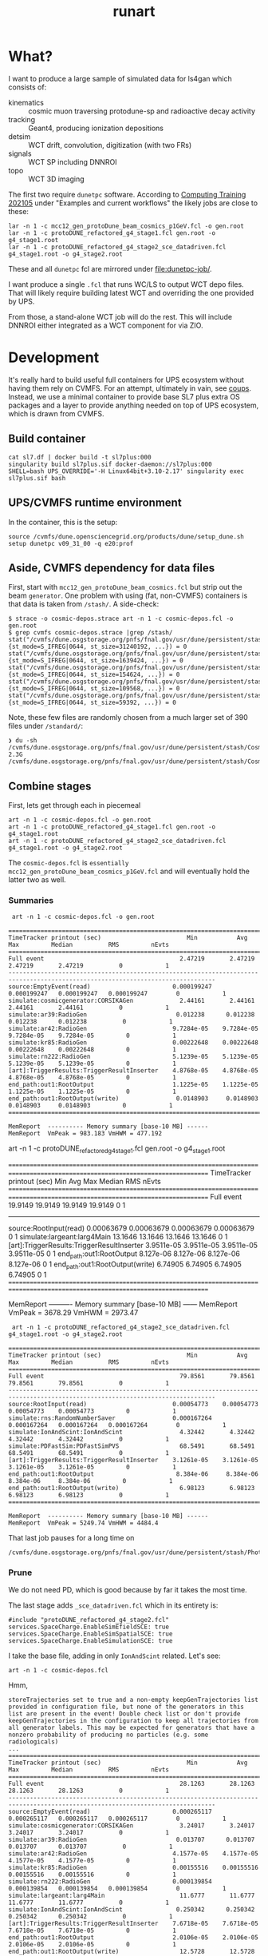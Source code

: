 #+title: runart

* What?

I want to produce a large sample of simulated data for ls4gan which
consists of:

- kinematics :: cosmic muon traversing protodune-sp and radioactive decay activity
- tracking :: Geant4, producing ionization depositions
- detsim :: WCT drift, convolution, digitization (with two FRs)
- signals :: WCT SP including DNNROI
- topo :: WCT 3D imaging


The first two require ~dunetpc~ software.  According to [[https://dune.github.io/computing-training-202105/06-intro-art-larsoft/index.html][Computing
Training 202105]] under "Examples and current workflows" the likely jobs
are close to these:

#+begin_example
 lar -n 1 -c mcc12_gen_protoDune_beam_cosmics_p1GeV.fcl -o gen.root
 lar -n 1 -c protoDUNE_refactored_g4_stage1.fcl gen.root -o g4_stage1.root
 lar -n 1 -c protoDUNE_refactored_g4_stage2_sce_datadriven.fcl g4_stage1.root -o g4_stage2.root
#+end_example

These and all ~dunetpc~ fcl are mirrored under [[file:dunetpc-job/]].

I want produce a single ~.fcl~ that runs WC/LS to output WCT depo files.
That will likely require building latest WCT and overriding the one
provided by UPS.

From those, a stand-alone WCT job will do the rest.  This will include
DNNROI either integrated as a WCT component for via ZIO.

* Development

It's really hard to build useful full containers for UPS ecosystem
without having them rely on CVMFS. For an attempt, ultimately in vain,
see [[https://github.com/brettviren/coups][coups]].  Instead, we use a minimal container to provide base SL7
plus extra OS packages and a layer to provide anything needed on top
of UPS ecosystem, which is drawn from CVMFS.

** Build container

#+begin_example
 cat sl7.df | docker build -t sl7plus:000
 singularity build sl7plus.sif docker-daemon://sl7plus:000
 SHELL=bash UPS_OVERRIDE='-H Linux64bit+3.10-2.17' singularity exec sl7plus.sif bash
#+end_example

** UPS/CVMFS runtime environment

In the container, this is the setup:

#+begin_example
source /cvmfs/dune.opensciencegrid.org/products/dune/setup_dune.sh
setup dunetpc v09_31_00 -q e20:prof
#+end_example

** Aside, CVMFS dependency for data files

First, start with ~mcc12_gen_protoDune_beam_cosmics.fcl~ but strip out
the beam ~generator~.  One problem with using (fat, non-CVMFS)
containers is that data is taken from ~/stash/~.  A side-check:

#+begin_example
$ strace -o cosmic-depos.strace art -n 1 -c cosmic-depos.fcl -o gen.root
$ grep cvmfs cosmic-depos.strace |grep /stash/
stat("/cvmfs/dune.osgstorage.org/pnfs/fnal.gov/usr/dune/persistent/stash/Cosmics/CERN/CORSIKA/standard/p_showers_210034.db", {st_mode=S_IFREG|0644, st_size=31240192, ...}) = 0
stat("/cvmfs/dune.osgstorage.org/pnfs/fnal.gov/usr/dune/persistent/stash/Cosmics/CERN/CORSIKA/standard/He_showers_310006.db", {st_mode=S_IFREG|0644, st_size=1639424, ...}) = 0
stat("/cvmfs/dune.osgstorage.org/pnfs/fnal.gov/usr/dune/persistent/stash/Cosmics/CERN/CORSIKA/standard/N_showers_410083.db", {st_mode=S_IFREG|0644, st_size=154624, ...}) = 0
stat("/cvmfs/dune.osgstorage.org/pnfs/fnal.gov/usr/dune/persistent/stash/Cosmics/CERN/CORSIKA/standard/Mg_showers_510107.db", {st_mode=S_IFREG|0644, st_size=109568, ...}) = 0
stat("/cvmfs/dune.osgstorage.org/pnfs/fnal.gov/usr/dune/persistent/stash/Cosmics/CERN/CORSIKA/standard/Fe_showers_610120.db", {st_mode=S_IFREG|0644, st_size=59392, ...}) = 0
#+end_example

Note, these few files are randomly chosen from a much larger set of 390 files under ~/standard/~:

#+begin_example
❯ du -sh /cvmfs/dune.osgstorage.org/pnfs/fnal.gov/usr/dune/persistent/stash/Cosmics/CERN/CORSIKA/standard/
2.3G	/cvmfs/dune.osgstorage.org/pnfs/fnal.gov/usr/dune/persistent/stash/Cosmics/CERN/CORSIKA/standard/
#+end_example

** Combine stages

First, lets get through each in piecemeal

#+begin_example
 art -n 1 -c cosmic-depos.fcl -o gen.root
 art -n 1 -c protoDUNE_refactored_g4_stage1.fcl gen.root -o g4_stage1.root
 art -n 1 -c protoDUNE_refactored_g4_stage2_sce_datadriven.fcl g4_stage1.root -o g4_stage2.root
#+end_example

The ~cosmic-depos.fcl~ is ~essentially
mcc12_gen_protoDune_beam_cosmics_p1GeV.fcl~ and will eventually hold
the latter two as well.

*** Summaries

#+begin_example
 art -n 1 -c cosmic-depos.fcl -o gen.root

================================================================================================================================
TimeTracker printout (sec)                        Min           Avg           Max         Median          RMS         nEvts   
================================================================================================================================
Full event                                      2.47219       2.47219       2.47219       2.47219          0            1     
--------------------------------------------------------------------------------------------------------------------------------
source:EmptyEvent(read)                       0.000199247   0.000199247   0.000199247   0.000199247        0            1     
simulate:cosmicgenerator:CORSIKAGen             2.44161       2.44161       2.44161       2.44161          0            1     
simulate:ar39:RadioGen                         0.012238      0.012238      0.012238      0.012238          0            1     
simulate:ar42:RadioGen                        9.7284e-05    9.7284e-05    9.7284e-05    9.7284e-05         0            1     
simulate:kr85:RadioGen                        0.00222648    0.00222648    0.00222648    0.00222648         0            1     
simulate:rn222:RadioGen                       5.1239e-05    5.1239e-05    5.1239e-05    5.1239e-05         0            1     
[art]:TriggerResults:TriggerResultInserter    4.8768e-05    4.8768e-05    4.8768e-05    4.8768e-05         0            1     
end_path:out1:RootOutput                      1.1225e-05    1.1225e-05    1.1225e-05    1.1225e-05         0            1     
end_path:out1:RootOutput(write)                0.0148903     0.0148903     0.0148903     0.0148903         0            1     
================================================================================================================================

MemReport  ---------- Memory summary [base-10 MB] ------
MemReport  VmPeak = 983.183 VmHWM = 477.192
#+end_example


#+begin_export
 art -n 1 -c protoDUNE_refactored_g4_stage1.fcl gen.root -o g4_stage1.root

================================================================================================================================
TimeTracker printout (sec)                        Min           Avg           Max         Median          RMS         nEvts   
================================================================================================================================
Full event                                      19.9149       19.9149       19.9149       19.9149          0            1     
--------------------------------------------------------------------------------------------------------------------------------
source:RootInput(read)                        0.00063679    0.00063679    0.00063679    0.00063679         0            1     
simulate:largeant:larg4Main                     13.1646       13.1646       13.1646       13.1646          0            1     
[art]:TriggerResults:TriggerResultInserter    3.9511e-05    3.9511e-05    3.9511e-05    3.9511e-05         0            1     
end_path:out1:RootOutput                       8.127e-06     8.127e-06     8.127e-06     8.127e-06         0            1     
end_path:out1:RootOutput(write)                 6.74905       6.74905       6.74905       6.74905          0            1     
================================================================================================================================

MemReport  ---------- Memory summary [base-10 MB] ------
MemReport  VmPeak = 3678.29 VmHWM = 2973.47
#+end_export


#+begin_example
 art -n 1 -c protoDUNE_refactored_g4_stage2_sce_datadriven.fcl g4_stage1.root -o g4_stage2.root

================================================================================================================================
TimeTracker printout (sec)                        Min           Avg           Max         Median          RMS         nEvts   
================================================================================================================================
Full event                                      79.8561       79.8561       79.8561       79.8561          0            1     
--------------------------------------------------------------------------------------------------------------------------------
source:RootInput(read)                        0.00054773    0.00054773    0.00054773    0.00054773         0            1     
simulate:rns:RandomNumberSaver                0.000167264   0.000167264   0.000167264   0.000167264        0            1     
simulate:IonAndScint:IonAndScint                4.32442       4.32442       4.32442       4.32442          0            1     
simulate:PDFastSim:PDFastSimPVS                 68.5491       68.5491       68.5491       68.5491          0            1     
[art]:TriggerResults:TriggerResultInserter    3.1261e-05    3.1261e-05    3.1261e-05    3.1261e-05         0            1     
end_path:out1:RootOutput                       8.384e-06     8.384e-06     8.384e-06     8.384e-06         0            1     
end_path:out1:RootOutput(write)                 6.98123       6.98123       6.98123       6.98123          0            1     
================================================================================================================================

MemReport  ---------- Memory summary [base-10 MB] ------
MemReport  VmPeak = 5249.74 VmHWM = 4484.4
#+end_example

That last job pauses for a long time on

#+begin_example
/cvmfs/dune.osgstorage.org/pnfs/fnal.gov/usr/dune/persistent/stash/PhotonPropagation/LibraryData/lib_Protodunev7_merged_avg.root
#+end_example

*** Prune

We do not need PD, which is good because by far it takes the most
time.

The last stage adds ~_sce_datadriven.fcl~ which in its entirety is:

#+begin_example
#include "protoDUNE_refactored_g4_stage2.fcl"
services.SpaceCharge.EnableSimEfieldSCE: true
services.SpaceCharge.EnableSimSpatialSCE: true
services.SpaceCharge.EnableSimulationSCE: true
#+end_example

I take the base file, adding in only ~IonAndScint~ related.  Let's see:

#+begin_example
art -n 1 -c cosmic-depos.fcl
#+end_example

Hmm,

#+begin_example
storeTrajectories set to true and a non-empty keepGenTrajectories list provided in configuration file, but none of the generators in this list are present in the event! Double check list or don't provide keepGenTrajectories in the configuration to keep all trajectories from all generator labels. This may be expected for generators that have a nonzero probability of producing no particles (e.g. some radiologicals)
...
================================================================================================================================
TimeTracker printout (sec)                        Min           Avg           Max         Median          RMS         nEvts   
================================================================================================================================
Full event                                      28.1263       28.1263       28.1263       28.1263          0            1     
--------------------------------------------------------------------------------------------------------------------------------
source:EmptyEvent(read)                       0.000265117   0.000265117   0.000265117   0.000265117        0            1     
simulate:cosmicgenerator:CORSIKAGen             3.24017       3.24017       3.24017       3.24017          0            1     
simulate:ar39:RadioGen                         0.013707      0.013707      0.013707      0.013707          0            1     
simulate:ar42:RadioGen                        4.1577e-05    4.1577e-05    4.1577e-05    4.1577e-05         0            1     
simulate:kr85:RadioGen                        0.00155516    0.00155516    0.00155516    0.00155516         0            1     
simulate:rn222:RadioGen                       0.000139854   0.000139854   0.000139854   0.000139854        0            1     
simulate:largeant:larg4Main                     11.6777       11.6777       11.6777       11.6777          0            1     
simulate:IonAndScint:IonAndScint               0.250342      0.250342      0.250342      0.250342          0            1     
[art]:TriggerResults:TriggerResultInserter    7.6718e-05    7.6718e-05    7.6718e-05    7.6718e-05         0            1     
end_path:out1:RootOutput                      2.0106e-05    2.0106e-05    2.0106e-05    2.0106e-05         0            1     
end_path:out1:RootOutput(write)                 12.5728       12.5728       12.5728       12.5728          0            1     
================================================================================================================================
...

MemReport  ---------- Memory summary [base-10 MB] ------
MemReport  VmPeak = 4869.14 VmHWM = 3900.21

ls -lh cosmicdepos_protoDUNE.root
-rw-r--r-- 1 bv bv 314M Sep 29 15:54 cosmicdepos_protoDUNE.root
#+end_example

I don't think we care about storing trajectories for now.

Let's try more events.

#+begin_example
Singularity> art -n 10 -c cosmic-depos.fcl  -o cosmic-depos-10.root

================================================================================================================================
TimeTracker printout (sec)                        Min           Avg           Max         Median          RMS         nEvts   
================================================================================================================================
Full event                                      23.0598       25.1572       28.1068       24.5905       1.69969        10     
--------------------------------------------------------------------------------------------------------------------------------
source:EmptyEvent(read)                       0.00016796     0.0021043     0.0119565    0.000880443   0.00339213       10     
simulate:cosmicgenerator:CORSIKAGen             1.72508       2.94228       3.26446       3.08662      0.428901        10     
simulate:ar39:RadioGen                         0.0131232     0.0149029     0.025086      0.0140756    0.00343602       10     
simulate:ar42:RadioGen                        3.2793e-05    0.000105121   0.00024472    7.89135e-05   6.26411e-05      10     
simulate:kr85:RadioGen                        0.00154319    0.00194375    0.00211649     0.0019761    0.000151306      10     
simulate:rn222:RadioGen                        9.787e-05    0.000154422   0.000196209   0.000161957   3.21135e-05      10     
simulate:largeant:larg4Main                     9.37619       10.1241       11.2347       9.72717       0.70946        10     
simulate:IonAndScint:IonAndScint               0.217638      0.242117       0.27958      0.237753      0.0181654       10     
[art]:TriggerResults:TriggerResultInserter    3.4319e-05    5.37734e-05   0.000210219   3.6567e-05    5.21546e-05      10     
end_path:out1:RootOutput                       7.444e-06    9.1984e-06    2.0695e-05     7.863e-06    3.84565e-06      10     
end_path:out1:RootOutput(write)                 9.74814       11.1069       12.6444       10.8967       1.04396        10     
================================================================================================================================

MemReport  ---------- Memory summary [base-10 MB] ------
MemReport  VmPeak = 5090.14 VmHWM = 4113.87

Singularity> ls -lh cosmic-depos-10.root 
-rw-r--r-- 1 bv bv 2.8G Sep 29 16:01 cosmic-depos-10.root
#+end_example


*** Purge

Next we need to see wtf is actually in that ROOT file.

#+begin_example
Begin processing the 1st record. run: 1 subRun: 0 event: 1 at 29-Sep-2021 16:06:37 EDT
PRINCIPAL TYPE: Event
PROCESS NAME | MODULE LABEL... | PRODUCT INSTANCE NAME.......................... | DATA PRODUCT TYPE.................................................... | ...SIZE
CosmicDepos. | largeant....... | LArG4DetectorServicevolAuxDetSensitiveCRTPaddle | std::vector<sim::AuxDetHit>.......................................... | ....429
CosmicDepos. | largeant....... | ............................................... | std::vector<simb::MCParticle>........................................ | .527751
CosmicDepos. | ar39........... | ............................................... | std::vector<simb::MCTruth>........................................... | ......1
CosmicDepos. | kr85........... | ............................................... | std::vector<simb::MCTruth>........................................... | ......1
CosmicDepos. | largeant....... | LArG4DetectorServicevolTPCActiveOuter.......... | std::vector<sim::SimEnergyDeposit>................................... | ...6398
CosmicDepos. | ar42........... | ............................................... | std::vector<simb::MCTruth>........................................... | ......1
CosmicDepos. | IonAndScint.... | priorSCE....................................... | std::vector<sim::SimEnergyDeposit>................................... | 1273843
CosmicDepos. | rn222.......... | ............................................... | std::vector<simb::MCTruth>........................................... | ......1
CosmicDepos. | TriggerResults. | ............................................... | art::TriggerResults.................................................. | ......1
CosmicDepos. | largeant....... | LArG4DetectorServicevolTPCActive............... | std::vector<sim::SimEnergyDeposit>................................... | 1267445
CosmicDepos. | largeant....... | ............................................... | art::Assns<simb::MCTruth,simb::MCParticle,sim::GeneratedParticleInfo> | .527751
CosmicDepos. | IonAndScint.... | ............................................... | std::vector<sim::SimEnergyDeposit>................................... | 1273843
CosmicDepos. | cosmicgenerator | ............................................... | std::vector<simb::MCTruth>........................................... | ......1
#+end_example

And, our old friend, howbig, from Daya Bay.  Looks like LS's tree
names gives an answer of "too big"....

#+begin_example
cosmic-depos-10.root
             EventHistory: raw =          755     0.00 GiB   0.00%  comp =          209     0.00 GiB   0.00%  entries =           10
             EventHistory: raw =          755     0.00 GiB          comp =          209     0.00 GiB          entries =           10
            EventMetaData: raw =         6764     0.00 GiB   0.00%  comp =          479     0.00 GiB   0.00%  entries =           10
     EventBranchEntryInfo: raw =         6764     0.00 GiB          comp =          479     0.00 GiB          entries =           10
                   Events: raw =   6705919356     6.71 GiB 100.00%  comp =   2985701395     2.99 GiB 100.00%  entries =           10
           EventAuxiliary: raw =          621     0.00 GiB          comp =          291     0.00 GiB          entries =           10
sim::AuxDetHits_largeant_LArG4DetectorServicevolAuxDetSensitiveCRTPaddle_CosmicDepos.: raw =            0          0 B          comp =            0          0 B          entries =           10
simb::MCParticles_largeant__CosmicDepos.: raw =            0          0 B          comp =            0          0 B          entries =           10
simb::MCTruths_ar39__CosmicDepos.: raw =            0          0 B          comp =            0          0 B          entries =           10
simb::MCTruths_kr85__CosmicDepos.: raw =            0          0 B          comp =            0          0 B          entries =           10
sim::SimEnergyDeposits_largeant_LArG4DetectorServicevolTPCActiveOuter_CosmicDepos.: raw =            0          0 B          comp =            0          0 B          entries =           10
simb::MCTruths_ar42__CosmicDepos.: raw =            0          0 B          comp =            0          0 B          entries =           10
sim::SimEnergyDeposits_IonAndScint_priorSCE_CosmicDepos.: raw =            0          0 B          comp =            0          0 B          entries =           10
simb::MCTruths_rn222__CosmicDepos.: raw =            0          0 B          comp =            0          0 B          entries =           10
art::TriggerResults_TriggerResults__CosmicDepos.: raw =            0          0 B          comp =            0          0 B          entries =           10
sim::SimEnergyDeposits_largeant_LArG4DetectorServicevolTPCActive_CosmicDepos.: raw =            0          0 B          comp =            0          0 B          entries =           10
simb::MCParticlesimb::MCTruthsim::GeneratedParticleInfoart::Assns_largeant__CosmicDepos.: raw =            0          0 B          comp =            0          0 B          entries =           10
sim::SimEnergyDeposits_IonAndScint__CosmicDepos.: raw =            0          0 B          comp =            0          0 B          entries =           10
simb::MCTruths_cosmicgenerator__CosmicDepos.: raw =            0          0 B          comp =            0          0 B          entries =           10
                FileIndex: raw =          591     0.00 GiB   0.00%  comp =          227     0.00 GiB   0.00%  entries =           12
                  Element: raw =          591     0.00 GiB          comp =          227     0.00 GiB          entries =           12
                 MetaData: raw =         6630     0.00 GiB   0.00%  comp =         1958     0.00 GiB   0.00%  entries =            1
        FileFormatVersion: raw =          120     0.00 GiB          comp =          120     0.00 GiB          entries =            1
        ProcessHistoryMap: raw =          232     0.00 GiB          comp =          232     0.00 GiB          entries =            1
          ProductRegistry: raw =         5682     0.00 GiB          comp =         1344     0.00 GiB          entries =            1
      ProductDependencies: raw =          596     0.00 GiB          comp =          262     0.00 GiB          entries =            1
                Parentage: raw =          368     0.00 GiB   0.00%  comp =          343     0.00 GiB   0.00%  entries =            3
                     Hash: raw =          165     0.00 GiB          comp =          165     0.00 GiB          entries =            3
              Description: raw =          203     0.00 GiB          comp =          178     0.00 GiB          entries =            3
          ResultsMetaData: raw =          124     0.00 GiB   0.00%  comp =          124     0.00 GiB   0.00%  entries =            1
   ResultsBranchEntryInfo: raw =          124     0.00 GiB          comp =          124     0.00 GiB          entries =            1
              ResultsTree: raw =          143     0.00 GiB   0.00%  comp =          143     0.00 GiB   0.00%  entries =            1
         ResultsAuxiliary: raw =          143     0.00 GiB          comp =          143     0.00 GiB          entries =            1
              RunMetaData: raw =          416     0.00 GiB   0.00%  comp =          213     0.00 GiB   0.00%  entries =            1
       RunBranchEntryInfo: raw =          416     0.00 GiB          comp =          213     0.00 GiB          entries =            1
                     Runs: raw =         3096     0.00 GiB   0.00%  comp =         3054     0.00 GiB   0.00%  entries =            1
             RunAuxiliary: raw =          174     0.00 GiB          comp =          156     0.00 GiB          entries =            1
sumdata::GeometryConfigurationInfo_GeometryConfigurationWriter__CosmicDepos.: raw =            0          0 B          comp =            0          0 B          entries =            1
sumdata::RunData_kr85__CosmicDepos.: raw =            0          0 B          comp =            0          0 B          entries =            1
sumdata::RunData_ar39__CosmicDepos.: raw =            0          0 B          comp =            0          0 B          entries =            1
sumdata::RunData_cosmicgenerator__CosmicDepos.: raw =            0          0 B          comp =            0          0 B          entries =            1
sumdata::RunData_rn222__CosmicDepos.: raw =            0          0 B          comp =            0          0 B          entries =            1
sumdata::RunData_ar42__CosmicDepos.: raw =            0          0 B          comp =            0          0 B          entries =            1
           SubRunMetaData: raw =          122     0.00 GiB   0.00%  comp =          122     0.00 GiB   0.00%  entries =            1
    SubRunBranchEntryInfo: raw =          122     0.00 GiB          comp =          122     0.00 GiB          entries =            1
                  SubRuns: raw =          178     0.00 GiB   0.00%  comp =          163     0.00 GiB   0.00%  entries =            1
          SubRunAuxiliary: raw =          178     0.00 GiB          comp =          163     0.00 GiB          entries =            1
                    Total: raw =   6705938543     6.71 GiB 100.00%  comp =   2985708430     2.99 GiB 100.00%  entries =           52
#+end_example

The art object structure in ROOT is as insane as that of UPS (at least
there is consistency).  The obvious branches are zero size???

*** Drop data

#+begin_example
art -n 1 -c cosmic-depos.fcl  -o cosmic-depos-1.root

ls -lh cosmic-depos-1.root 
-rw-r--r-- 1 bv bv 82K Sep 29 16:30 cosmic-depos-1.root

art -c eventdump.fcl cosmic-depos-1.root

PROCESS NAME | MODULE LABEL... | PRODUCT INSTANCE NAME................ | DATA PRODUCT TYPE................. | ...SIZE
CosmicDepos. | ar39........... | ..................................... | std::vector<simb::MCTruth>........ | ......?
CosmicDepos. | kr85........... | ..................................... | std::vector<simb::MCTruth>........ | ......?
CosmicDepos. | largeant....... | LArG4DetectorServicevolTPCActiveOuter | std::vector<sim::SimEnergyDeposit> | ......?
CosmicDepos. | ar42........... | ..................................... | std::vector<simb::MCTruth>........ | ......?
CosmicDepos. | IonAndScint.... | priorSCE............................. | std::vector<sim::SimEnergyDeposit> | 1830866
CosmicDepos. | rn222.......... | ..................................... | std::vector<simb::MCTruth>........ | ......?
CosmicDepos. | largeant....... | LArG4DetectorServicevolTPCActive..... | std::vector<sim::SimEnergyDeposit> | ......?
CosmicDepos. | IonAndScint.... | ..................................... | std::vector<sim::SimEnergyDeposit> | 1830866
CosmicDepos. | cosmicgenerator | ..................................... | std::vector<simb::MCTruth>........ | ......?
#+end_example

A little more

#+begin_example
Singularity> ls -lh cosmic-depos-1.root 
-rw-r--r-- 1 bv bv 78M Sep 29 16:39 cosmic-depos-1.root
PROCESS NAME | MODULE LABEL... | PRODUCT INSTANCE NAME................ | DATA PRODUCT TYPE................. | ...SIZE
CosmicDepos. | ar39........... | ..................................... | std::vector<simb::MCTruth>........ | ......?
CosmicDepos. | kr85........... | ..................................... | std::vector<simb::MCTruth>........ | ......?
CosmicDepos. | largeant....... | LArG4DetectorServicevolTPCActiveOuter | std::vector<sim::SimEnergyDeposit> | ......?
CosmicDepos. | ar42........... | ..................................... | std::vector<simb::MCTruth>........ | ......?
CosmicDepos. | rn222.......... | ..................................... | std::vector<simb::MCTruth>........ | ......?
CosmicDepos. | largeant....... | LArG4DetectorServicevolTPCActive..... | std::vector<sim::SimEnergyDeposit> | ......?
CosmicDepos. | IonAndScint.... | ..................................... | std::vector<sim::SimEnergyDeposit> | 1415535
CosmicDepos. | cosmicgenerator | ..................................... | std::vector<simb::MCTruth>........ | ......?
#+end_example

That's with

#+begin_src fcl
   outputCommands: [ "drop *", "keep sim::SimEnergyDeposits_IonAndScint__*"]
#+end_src



** A WC/LS job to run kine+tracking and dump out depos

*** Start container

#+begin_example
SHELL=bash UPS_OVERRIDE='-H Linux64bit+3.10-2.17' singularity exec --bind /cvmfs sl7plus.sif bash -l
#+end_example

*** Setup

Source this

#+begin_src bash
#!/bin/bash
source /cvmfs/dune.opensciencegrid.org/products/dune/setup_dune.sh
setup  dunetpc v09_31_00 -q e20:prof
mycfg=$(dirname $BASH_SOURCE)/cfg
WIRECELL_PATH=$WIRECELL_FQ_DIR/share/wirecell:$mycfg
FHICL_FILE_PATH=$FHICL_FILE_PATH:$mycfg
#+end_src

*** Run

#+begin_example
art --trace -n 1 -c cfg/cosmic_depos.fcl 2>&1 | grep -v '^Depo:' 
#+end_example

We grep out the ~Depo:~ because we capped off the depo saver (a filter)
with a stupidly verbose ~DumpDepos~.  Better use a ~DepoFileSink~, but
that does not yet exist.

#+begin_example
ls -lh wcls-dump-depos.npz 
-rw-rw-r-- 1 bv bv 110M Oct  4 12:27 wcls-dump-depos.npz

gzip wcls-dump-depos.npz

ls -lh wcls-dump-depos.npz.gz 
-rw-rw-r-- 1 bv bv 32M Oct  4 12:27 wcls-dump-depos.npz.gz
#+end_example

The time usage for the dump is substantial, almost 3x what Geant4
uses:

#+begin_example
================================================================================================================================
TimeTracker printout (sec)                        Min           Avg           Max         Median          RMS         nEvts   
================================================================================================================================
Full event                                      40.9051       40.9051       40.9051       40.9051          0            1     
--------------------------------------------------------------------------------------------------------------------------------
source:EmptyEvent(read)                       0.000232168   0.000232168   0.000232168   0.000232168        0            1     
simulate:cosmicgenerator:CORSIKAGen             3.10474       3.10474       3.10474       3.10474          0            1     
simulate:ar39:RadioGen                         0.0128975     0.0128975     0.0128975     0.0128975         0            1     
simulate:ar42:RadioGen                        3.3241e-05    3.3241e-05    3.3241e-05    3.3241e-05         0            1     
simulate:kr85:RadioGen                        0.00150381    0.00150381    0.00150381    0.00150381         0            1     
simulate:rn222:RadioGen                       0.000151141   0.000151141   0.000151141   0.000151141        0            1     
simulate:largeant:larg4Main                     9.56759       9.56759       9.56759       9.56759          0            1     
simulate:IonAndScint:IonAndScint                0.32786       0.32786       0.32786       0.32786          0            1     
simulate:DumpDepos:WireCellToolkit               27.31         27.31         27.31         27.31           0            1     
[art]:TriggerResults:TriggerResultInserter    8.0066e-05    8.0066e-05    8.0066e-05    8.0066e-05         0            1     
================================================================================================================================
#+end_example


** A WC/LS job to add noise-free Voltage level

It was suggested perhaps running WCT sim and saving sparse waveforms
will be a better division between WC/LS and pure-WCT jobs.

*** Setup

Here we need WCT 0.17 and dunetpc is not yet rebuilt for it.  So, play
some tricks.

#+begin_src bash
#!/bin/bash
source /cvmfs/dune.opensciencegrid.org/products/dune/setup_dune.sh
setup  dunetpc v09_31_00 -q e20:prof
unsetup larwirecell 
setup larwirecell v09_04_01 -q e20:prof 
# Now patch in our desired config
mycfg=$(dirname $BASH_SOURCE)/cfg
WIRECELL_PATH=/home/bv/wrk/ls4gan/toyzero/wire-cell-toolkit/cfg:/home/bv/wrk/ls4gan/toyzero/wire-cell-data:$mycfg
FHICL_FILE_PATH=$FHICL_FILE_PATH:$mycfg
#+end_src

Luckily, this seems to work fine.

*** Run

Start container as above

#+begin_example
================================================================================================================================
TimeTracker printout (sec)                        Min           Avg           Max         Median          RMS         nEvts   
================================================================================================================================
Full event                                      191.166       191.166       191.166       191.166          0            1     
--------------------------------------------------------------------------------------------------------------------------------
source:EmptyEvent(read)                       0.000222954   0.000222954   0.000222954   0.000222954        0            1     
simulate:cosmicgenerator:CORSIKAGen             3.71208       3.71208       3.71208       3.71208          0            1     
simulate:ar39:RadioGen                         0.0132742     0.0132742     0.0132742     0.0132742         0            1     
simulate:ar42:RadioGen                        4.0783e-05    4.0783e-05    4.0783e-05    4.0783e-05         0            1     
simulate:kr85:RadioGen                        0.00159469    0.00159469    0.00159469    0.00159469         0            1     
simulate:rn222:RadioGen                       0.000127216   0.000127216   0.000127216   0.000127216        0            1     
simulate:largeant:larg4Main                     10.0462       10.0462       10.0462       10.0462          0            1     
simulate:IonAndScint:IonAndScint                0.34269       0.34269       0.34269       0.34269          0            1     
simulate:DumpVolts:WireCellToolkit              176.669       176.669       176.669       176.669          0            1     
[art]:TriggerResults:TriggerResultInserter    0.000125076   0.000125076   0.000125076   0.000125076        0            1     
================================================================================================================================
#+end_example

And, file sizes

#+begin_example
-rw-rw-r-- 1 bv bv  53M Oct  4 15:40 signal-volts-apa0.tar.bz2
-rw-rw-r-- 1 bv bv  46M Oct  4 15:40 signal-volts-apa1.tar.bz2
-rw-rw-r-- 1 bv bv  45M Oct  4 15:40 signal-volts-apa2.tar.bz2
-rw-rw-r-- 1 bv bv  48M Oct  4 15:40 signal-volts-apa3.tar.bz2
-rw-rw-r-- 1 bv bv  47M Oct  4 15:40 signal-volts-apa4.tar.bz2
-rw-rw-r-- 1 bv bv  52M Oct  4 15:40 signal-volts-apa5.tar.bz2
#+end_example

*** Bugs?

FYI there seems some bug in frame name:

#+begin_example
Singularity> tar -tvf  signal-volts-apa0.tar.bz2
-rw-r--r-- bv/bv      57072128 2021-10-04 15:38 frame_*_0.npy
#+end_example

That looks like a problem in my config, probably needs an explicit tag
name.  I think there should also be a "channels" array?  That could be
a bigger problem

Also this warning, perhaps due to WCT tar streams not making the N
zero blocks at EOF that GNU tar does and which I thought were
optional.

#+begin_example
❯ tar -xvf signal-volts-apa0.tar.bz2 
frame_*_0.npy
tar: A lone zero block at 111471
#+end_example

*** Results

As the name "volts" implies, these are 32 bit float arrays.  They are
also dense but zero padded.  Why do they compress so poorly?

#+begin_src python
fp = np.load("frame_*_0.npy")
print(fp.shape, fp.dtype)
(2378, 6000) dtype('float32')
plt.imshow(fp)
#+end_src

Plenty of juicy tracks, very few zeros.  Fraction with absolute value
less than given:

#+begin_example
0 0.099 < 1e-15
1 0.141 < 1e-14
2 0.204 < 1e-13
3 0.299 < 1e-12
4 0.651 < 1e-11
5 0.850 < 1e-10
6 0.959 < 1e-09
7 0.992 < 1e-08
8 1.000 < 1e-07
9 1.000 < 1e-06
#+end_example

In hindsight, the answer is obvious that the FFTs will spread value
over the entire domain.  Ie, signals are not actually "sparse".

Saving truncated 12bit ADC tier would be far more compressible but
then later adding generated electronics noise to this would require a
second creation of quantization noise.

Could maybe play some game like:

- apply scaling to get into units of ADC but keep 32bit floats
- set all values, say, in +/- 1 ADC to zero ADC

This would set the majority of the "pixels" to 0 so improve
compression and have some kind of 2nd order error effect on sub-ADC
values (which would be pushed above 1 ADC by later noise).

Or, stick with saving depos....

For that, we really should implement ~DepoFileSink~ so that we can
immediately compress the files.  This will then require WCT 0.18 to
propagate to Scisoft and/or we will need an interim method to build a
container layer from source.




** Building WCT live in container

The [[https://github.com/wirecell/wire-cell-toolkit/tree/hybrid-wcls][hybrid-wcls]] branch holds some depo I/O related components slated
for 0.18.  Here I build that branch in sl7plus+CVMFS.

#+begin_example
❯ SHELL=bash UPS_OVERRIDE='-H Linux64bit+3.10-2.17' singularity exec --bind /cvmfs sl7plus.sif bash -l
Singularity> git clone -b hybrid-wcls git@github.com:WireCell/wire-cell-toolkit.git wct-sl7
bash: git: command not found
Singularity> setup git
#+end_example

Repeat

#+begin_example
Singularity> cd wct-sl7/
Singularity> source /cvmfs/larsoft.opensciencegrid.org/products/setup
Singularity> setup larwirecell          v09_04_02 -q e20:prof
#+end_example


#+begin_example
./wcb configure \
  --prefix=$(pwd)/install \
  --with-eigen-include=$EIGEN_INC \
  --with-jsonnet=$GOJSONNET_FQ_DIR \
  --with-jsoncpp=$JSONCPP_FQ_DIR \
  --with-tbb=$TBB_FQ_DIR \
  --with-spdlog=$SPDLOG_FQ_DIR \
  --with-spdlog-lib=$SPDLOG_LIB \
  --boost-include=$BOOST_INC --boost-lib=$BOOST_LIB --boost-mt 
./wcb --notests install -p
#+end_example

*** Environment

This needs all of dunetpc, and with ~wirecell v0_17_0~ and then to trick
into using our build.

#+begin_example
Singularity> source /cvmfs/dune.opensciencegrid.org/products/dune/setup_dune.sh
Singularity> setup dunetpc v09_32_00 -q e20:prof
#+end_example

Fix all the unwanted UPS env:

#+begin_example
Singularity> cd /home/bv/wrk/ls4gan/frappe/wct-sl7

WIRECELL_DIR=$(pwd)/install
WIRECELL_FQ_DIR=$WIRECELL_DIR
WIRECELL_INC=$WIRECELL_DIR/include
WIRECELL_VERSION=v0_17_0dev          # invent
WIRECELL_LIB=$WIRECELL_DIR/lib64
#+end_example

Patch up PATHs

#+begin_example
LD_LIBRARY_PATH=$(echo $LD_LIBRARY_PATH | tr ':' '\n' | grep -v /wirecell/ | grep -v $WIRECELL_LIB | grep -v '^[[:space:]]*$' | tr '\n' ':' )$WIRECELL_LIB

PATH=$(echo $PATH | tr ':' '\n' | grep -v /wirecell/ | grep -v $WIRECELL_FQ_DIR | grep -v '^[[:space:]]*$' | tr '\n' ':' )$WIRECELL_FQ_DIR/bin
#+end_example

Point to our cfg files.

#+begin_example
WIRECELL_PATH=~/wrk/ls4gan/frappe/cfg:~/wrk/ls4gan/frappe/wct-sl7/cfg:~/wrk/ls4gan/toyzero/wire-cell-data
#+end_example

*** Run

#+begin_example
Singularity> which wire-cell
~/wrk/ls4gan/frappe/wct-sl7/install/bin/wire-cell
Singularity> wire-cell -h
Singularity> art -n1  -c cfg/cosmic_depos.fcl
Singularity> art -n 10  -c cfg/cosmic_depos.fcl
Singularity> ls -lh cosmic-depos.tar.bz2
-rw-rw-r-- 1 bv bv 186M Oct  8 10:46 cosmic-depos.tar.bz2
Singularity> tar -tvf cosmic-depos.tar.bz2
-rw-r--r-- bv/bv      36749484 2021-10-08 10:42 depo_data_0.npy
-rw-r--r-- bv/bv      20999760 2021-10-08 10:43 depo_info_0.npy
-rw-r--r-- bv/bv      47008516 2021-10-08 10:43 depo_data_1.npy
-rw-r--r-- bv/bv      26862064 2021-10-08 10:43 depo_info_1.npy
-rw-r--r-- bv/bv      40527132 2021-10-08 10:43 depo_data_2.npy
-rw-r--r-- bv/bv      23158416 2021-10-08 10:43 depo_info_2.npy
-rw-r--r-- bv/bv      37308896 2021-10-08 10:44 depo_data_3.npy
-rw-r--r-- bv/bv      21319424 2021-10-08 10:44 depo_info_3.npy
-rw-r--r-- bv/bv      46822344 2021-10-08 10:44 depo_data_4.npy
-rw-r--r-- bv/bv      26755680 2021-10-08 10:44 depo_info_4.npy
-rw-r--r-- bv/bv      41794328 2021-10-08 10:45 depo_data_5.npy
-rw-r--r-- bv/bv      23882528 2021-10-08 10:45 depo_info_5.npy
-rw-r--r-- bv/bv      46552956 2021-10-08 10:45 depo_data_6.npy
-rw-r--r-- bv/bv      26601744 2021-10-08 10:45 depo_info_6.npy
-rw-r--r-- bv/bv      45576764 2021-10-08 10:45 depo_data_7.npy
-rw-r--r-- bv/bv      26043920 2021-10-08 10:46 depo_info_7.npy
-rw-r--r-- bv/bv      39564800 2021-10-08 10:46 depo_data_8.npy
#+end_example

Where's the rest of 8 and 9???

Rerunning after apparently no code change(?) gets all 10 sets.  Not
sure what happened there!

#+begin_example
❯ ls -lh cosmic-depos.tar.bz2
-rw-rw-r-- 1 bv bv 176M Oct  8 11:04 cosmic-depos.tar.bz2
❯ tar -tvf cosmic-depos.tar.bz2
-rw-r--r-- bv/bv      33936884 2021-10-08 11:01 depo_data_0.npy
-rw-r--r-- bv/bv      19392560 2021-10-08 11:01 depo_info_0.npy
-rw-r--r-- bv/bv      37418432 2021-10-08 11:01 depo_data_1.npy
-rw-r--r-- bv/bv      21382016 2021-10-08 11:01 depo_info_1.npy
-rw-r--r-- bv/bv      44919184 2021-10-08 11:01 depo_data_2.npy
-rw-r--r-- bv/bv      25668160 2021-10-08 11:01 depo_info_2.npy
-rw-r--r-- bv/bv      38427216 2021-10-08 11:02 depo_data_3.npy
-rw-r--r-- bv/bv      21958464 2021-10-08 11:02 depo_info_3.npy
-rw-r--r-- bv/bv      48970392 2021-10-08 11:02 depo_data_4.npy
-rw-r--r-- bv/bv      27983136 2021-10-08 11:02 depo_info_4.npy
-rw-r--r-- bv/bv      46058504 2021-10-08 11:03 depo_data_5.npy
-rw-r--r-- bv/bv      26319200 2021-10-08 11:03 depo_info_5.npy
-rw-r--r-- bv/bv      45162140 2021-10-08 11:03 depo_data_6.npy
-rw-r--r-- bv/bv      25806992 2021-10-08 11:03 depo_info_6.npy
-rw-r--r-- bv/bv      41294584 2021-10-08 11:04 depo_data_7.npy
-rw-r--r-- bv/bv      23596960 2021-10-08 11:04 depo_info_7.npy
-rw-r--r-- bv/bv      38295588 2021-10-08 11:04 depo_data_8.npy
-rw-r--r-- bv/bv      21883248 2021-10-08 11:04 depo_info_8.npy
-rw-r--r-- bv/bv      34427472 2021-10-08 11:04 depo_data_9.npy
-rw-r--r-- bv/bv      19672896 2021-10-08 11:04 depo_info_9.npy
#+end_example

*** Logging

Also, changed logging.  Reminded of one thing and discovered another:
the new logging setup has per-group streams and each stream when saved
to file is buffered separately.  As such when used like:

#+begin_src fcl
      logsinks: ["wcls-dump-depos.log"]
      loglevels: ["debug"]
#+end_src

One then sees per-stream time order which is actually handy.  A simple
~sort~ will interleave the streams into full time order.  The buffering
was a bit disconcerting first time as the log file stays zero size
until the end.

Can cover all bases with:

#+begin_src fcl
      logsinks: ["stderr", "stdout", "wcls-dump-depos.log"]
      loglevels: ["debug"]
#+end_src

#+begin_example
Singularity> art -n 2 -c cfg/cosmic_depos.fcl > wcls-dump-depos.artlog
#+end_example




** Containerize the build and its product

We want to provide an image with an updated WCT that is pre-built on
top of UPS WC/LS.  And we want to use that build in two types of
containers:

- fat :: Scisoft+WCT is the 20GB+ image for HPC or others that do not allow CVMFS and which provides UPS products directly.

- thin :: CVMFS+WCT is a smaller image which relies on CVMFS at run time for UPS products.

The *thin* is produced from the *fat* by using the Dockerfile ~COPY~ to copy
the results of the WCT compilation done in producing *fat*.

First, we need a fat container

#+begin_example
❯ coups update
❯ coups container -o build-larsoft-09.32.00.sh \
   larsoft-09.32.00-Linux64bit+3.10-2.17-s112-e20-prof_MANIFEST.txt
❯ bash build-larsoft-09.32.00.sh
#+end_example


Then, the updated WCT layer is [[file:dfs/wctnew/]].

#+begin_example
❯ cd dfs/wctnew/
❯ docker build -t wctnew .
❯ cat thinner.df | docker build -t wctnewthin -
❯ docker image ls
REPOSITORY                     TAG                           IMAGE ID       CREATED          SIZE
wctnewthin                     latest                        1f94a1d16981   5 seconds ago    694MB
wctnew                         latest                        055563e4b622   8 minutes ago    21.4GB
brettviren/coups-larsoft       09.32.00-slf7-prof-e20-s112   64b7a97140dd   20 minutes ago   21GB
brettviren/coups-larsoftobj    09.10.01-slf7-prof-e20        cdfe425dea6e   32 minutes ago   8.86GB
brettviren/coups-larwire       09.04.01-slf7-prof-e20-s112   5107f38a7139   33 minutes ago   8.82GB
brettviren/coups-ifdh          2.12.04-slf7-prof-e20         aa1998cf0ad8   34 minutes ago   7.48GB
brettviren/coups-art           3.09.03-slf7-prof-e20         717dbf3c8f82   34 minutes ago   7.36GB
brettviren/coups-canvas_base   3.12.04-slf7-prof-e20         2136a951f48e   35 minutes ago   7.14GB
brettviren/coups-slf7-base     0.1                           f2118874af94   42 minutes ago   600MB
#+end_example

If supporting a particular experiment, this ~wctnewthin~ image could be
made yet thinner by purging unnecessary files from
~/opt/wct/share/wirecell~.

